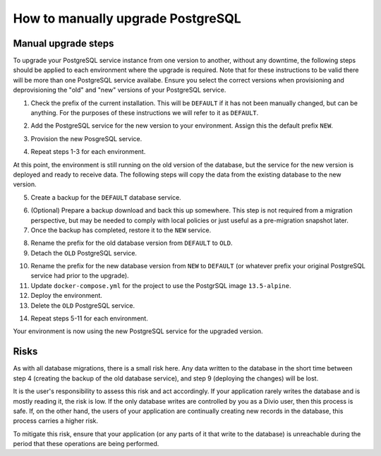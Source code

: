.. _how-to-upgrade-postgres:

How to manually upgrade PostgreSQL
==================================

Manual upgrade steps
--------------------

To upgrade your PostgreSQL service instance from one version to another, without any downtime, the following steps 
should be applied to each environment where the upgrade is required. Note that for these instructions to be valid there
will be more than one PostgreSQL service availabe. Ensure you select the correct versions when provisioning and deprovisioning
the "old" and "new" versions of your PostgreSQL service.

1. Check the prefix of the current installation. This will be ``DEFAULT`` if it has not been manually changed, but can be anything. 
   For the purposes of these instructions we will refer to it as ``DEFAULT``.

..  image:: /images/postgres-upgrade-existing-service.png
    :alt: 'Existing PostgreSQL service with prefix "DEFAULT"'
    :class: 'main-visual'

2. Add the PostgreSQL service for the new version to your environment. Assign this the default prefix ``NEW``.

..  image:: /images/postgres-upgrade-add-new-service.png
    :alt: 'Add the new PostgreSQL service with prefix "NEW"'
    :class: 'main-visual'

3. Provision the new PosgreSQL service. 

..  image:: /images/postgres-upgrade-provision-new-service.png
    :alt: 'Provision the new version of the PostgreSQL service'
    :class: 'main-visual'

4. Repeat steps 1-3 for each environment.

At this point, the environment is still running on the old version of the database, but the service for the new
version is deployed and ready to receive data. The following steps will copy the data from the existing database to the new 
version. 

5. Create a backup for the ``DEFAULT`` database service. 

..  image:: /images/postgres-upgrade-backup-default.png
    :alt: 'Backup the old version of the PosgreSQL service'
    :class: 'main-visual'

..  image:: /images/postgres-upgrade-backup-default2.png
    :alt: 'Backup information after completion'
    :class: 'main-visual'

6. (Optional) Prepare a backup download and back this up somewhere. This step is not required from a migration perspective, but 
   may be needed to comply with local policies or just useful as a pre-migration snapshot later.

7. Once the backup has completed, restore it to the ``NEW`` service.

..  image:: /images/postgres-upgrade-restore-backup-to-new.png
    :alt: 'Restore the old backup to the new PostgrSQL service'
    :class: 'main-visual'

8. Rename the prefix for the old database version from ``DEFAULT`` to ``OLD``.
9.  Detach the ``OLD`` PostgreSQL service.

..  image:: /images/postgres-upgrade-detach-old-service.png
    :alt: 'Detach the old PostgreSQL service'
    :class: 'main-visual'

10. Rename the prefix for the new database version from ``NEW`` to ``DEFAULT`` (or whatever prefix your original PostgreSQL service
    had prior to the upgrade).
11. Update ``docker-compose.yml`` for the project to use the PostgrSQL image ``13.5-alpine``.
12. Deploy the environment.
13. Delete the ``OLD`` PostgreSQL service.

..  image:: /images/postgres-upgrade-delete-old-service.png
    :alt: 'Delete the old PostgreSQL service'
    :class: 'main-visual'

14. Repeat steps 5-11 for each environment.

Your environment is now using the new PostgreSQL service for the upgraded version. 

Risks
-----

As with all database migrations, there is a small risk here. Any data written to the database in the short time between step 4 
(creating the backup of the old database service), and step 9 (deploying the changes) will be lost.

It is the user's responsibility to assess this risk and act accordingly. If your application rarely writes the database and
is mostly reading it, the risk is low. If the only database writes are controlled by you as a Divio user, then this process is safe. 
If, on the other hand, the users of your application are continually creating new records in the database, this process carries a 
higher risk. 

To mitigate this risk, ensure that your application (or any parts of it that write to the database) is unreachable during the period that these operations are being performed. 
